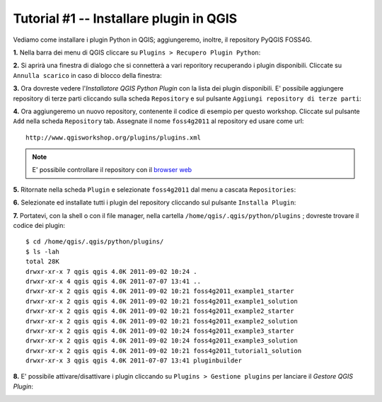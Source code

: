 ==============================================
Tutorial #1 -- Installare plugin in QGIS
==============================================

Vediamo come installare i plugin Python in QGIS; aggiungeremo, inoltre, il repository PyQGIS FOSS4G.

\  **1.** \Nella barra dei menu di QGIS cliccare su\  ``Plugins > Recupero Plugin Python``\:

.. image:: ../_static/plugins_menu_click_1.png
    :scale: 100%
    :align: center

\  **2.** \Si aprirà una finestra di dialogo che si connetterà a vari reporitory recuperando i plugin disponibili. Cliccate su\  ``Annulla scarico`` \in caso di blocco della finestra:

.. image:: ../_static/Abort_Fetching.png
    :scale: 100%
    :align: center 

\  **3.** \Ora dovreste vedere l'*Installatore QGIS Python Plugin* con la lista dei plugin disponibili. E' possibile aggiungere repository di terze parti cliccando sulla scheda\  ``Repository`` \e sul pulsante\  ``Aggiungi repository di terze parti``\: 

.. image:: ../_static/add_3rd_partyplugins_new.png
    :scale: 100%
    :align: center

\  **4.** \Ora aggiungeremo un nuovo repository, contenente il codice di esempio per questo workshop. Cliccate sul pulsante\  ``Add`` \nella scheda\  ``Repository`` \tab. Assegnate il nome\  ``foss4g2011`` \al repository ed usare come url::

    http://www.qgisworkshop.org/plugins/plugins.xml

.. image:: ../_static/add_repo.png
    :scale: 70%
    :align: center

.. image:: ../_static/add_repo_url.png
    :scale: 70%
    :align: center

.. note:: E' possibile controllare il repository con il\  `browser web <http://www.qgisworkshop.org/plugins/plugins.xml>`_ \

\  **5.** \Ritornate nella scheda\  ``Plugin`` \e selezionate\  ``foss4g2011`` \dal menu a cascata\  ``Repositories``\:

.. image:: ../_static/filter_foss4g.png
    :scale: 70%
    :align: center

\  **6.** \Selezionate ed installate tutti i plugin del repository cliccando sul pulsante\  ``Installa Plugin``\:

.. image:: ../_static/install_foss4g_plugin.png
    :scale: 70%
    :align: center

\  **7.** \Portatevi, con la shell o con il file manager, nella cartella\  ``/home/qgis/.qgis/python/plugins`` \; dovreste trovare il codice dei plugin::

    $ cd /home/qgis/.qgis/python/plugins/
    $ ls -lah
    total 28K
    drwxr-xr-x 7 qgis qgis 4.0K 2011-09-02 10:24 .
    drwxr-xr-x 4 qgis qgis 4.0K 2011-07-07 13:41 ..
    drwxr-xr-x 2 qgis qgis 4.0K 2011-09-02 10:21 foss4g2011_example1_starter
    drwxr-xr-x 2 qgis qgis 4.0K 2011-09-02 10:21 foss4g2011_example1_solution
    drwxr-xr-x 2 qgis qgis 4.0K 2011-09-02 10:21 foss4g2011_example2_starter
    drwxr-xr-x 2 qgis qgis 4.0K 2011-09-02 10:21 foss4g2011_example2_solution
    drwxr-xr-x 2 qgis qgis 4.0K 2011-09-02 10:24 foss4g2011_example3_starter
    drwxr-xr-x 2 qgis qgis 4.0K 2011-09-02 10:24 foss4g2011_example3_solution
    drwxr-xr-x 2 qgis qgis 4.0K 2011-09-02 10:21 foss4g2011_tutorial1_solution
    drwxr-xr-x 3 qgis qgis 4.0K 2011-07-07 13:41 pluginbuilder

\  **8.** \E' possibile attivare/disattivare i plugin cliccando su\  ``Plugins > Gestione plugins`` \per lanciare il *Gestore QGIS Plugin*:

.. image:: ../_static/plugin_manager_console.png
    :scale: 100%
    :align: center
